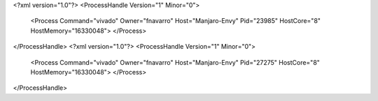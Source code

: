 <?xml version="1.0"?>
<ProcessHandle Version="1" Minor="0">
    <Process Command="vivado" Owner="fnavarro" Host="Manjaro-Envy" Pid="23985" HostCore="8" HostMemory="16330048">
    </Process>
</ProcessHandle>
<?xml version="1.0"?>
<ProcessHandle Version="1" Minor="0">
    <Process Command="vivado" Owner="fnavarro" Host="Manjaro-Envy" Pid="27275" HostCore="8" HostMemory="16330048">
    </Process>
</ProcessHandle>
